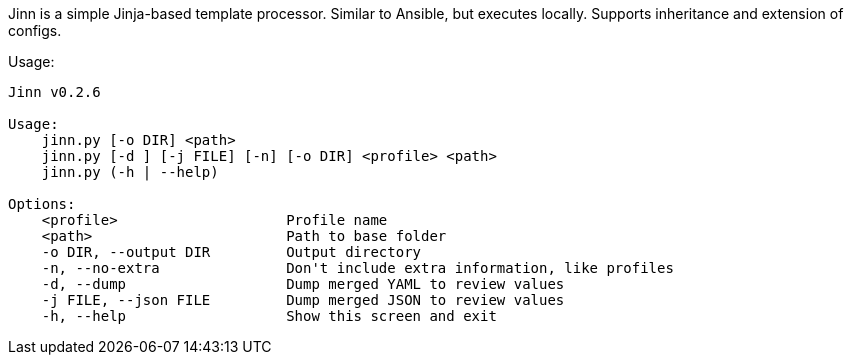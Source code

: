 Jinn is a simple Jinja-based template processor. Similar to Ansible, but executes locally. Supports inheritance and extension of configs.

Usage:

----
Jinn v0.2.6

Usage:
    jinn.py [-o DIR] <path>
    jinn.py [-d ] [-j FILE] [-n] [-o DIR] <profile> <path>
    jinn.py (-h | --help)

Options:
    <profile>                    Profile name
    <path>                       Path to base folder
    -o DIR, --output DIR         Output directory
    -n, --no-extra               Don't include extra information, like profiles
    -d, --dump                   Dump merged YAML to review values
    -j FILE, --json FILE         Dump merged JSON to review values
    -h, --help                   Show this screen and exit
----
